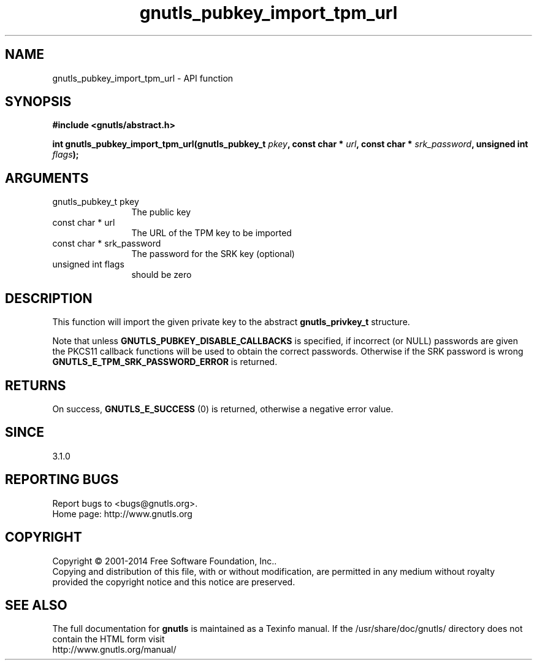 .\" DO NOT MODIFY THIS FILE!  It was generated by gdoc.
.TH "gnutls_pubkey_import_tpm_url" 3 "3.3.4" "gnutls" "gnutls"
.SH NAME
gnutls_pubkey_import_tpm_url \- API function
.SH SYNOPSIS
.B #include <gnutls/abstract.h>
.sp
.BI "int gnutls_pubkey_import_tpm_url(gnutls_pubkey_t " pkey ", const char * " url ", const char * " srk_password ", unsigned int " flags ");"
.SH ARGUMENTS
.IP "gnutls_pubkey_t pkey" 12
The public key
.IP "const char * url" 12
The URL of the TPM key to be imported
.IP "const char * srk_password" 12
The password for the SRK key (optional)
.IP "unsigned int flags" 12
should be zero
.SH "DESCRIPTION"
This function will import the given private key to the abstract
\fBgnutls_privkey_t\fP structure. 

Note that unless \fBGNUTLS_PUBKEY_DISABLE_CALLBACKS\fP
is specified, if incorrect (or NULL) passwords are given
the PKCS11 callback functions will be used to obtain the
correct passwords. Otherwise if the SRK password is wrong
\fBGNUTLS_E_TPM_SRK_PASSWORD_ERROR\fP is returned.
.SH "RETURNS"
On success, \fBGNUTLS_E_SUCCESS\fP (0) is returned, otherwise a
negative error value.
.SH "SINCE"
3.1.0
.SH "REPORTING BUGS"
Report bugs to <bugs@gnutls.org>.
.br
Home page: http://www.gnutls.org

.SH COPYRIGHT
Copyright \(co 2001-2014 Free Software Foundation, Inc..
.br
Copying and distribution of this file, with or without modification,
are permitted in any medium without royalty provided the copyright
notice and this notice are preserved.
.SH "SEE ALSO"
The full documentation for
.B gnutls
is maintained as a Texinfo manual.
If the /usr/share/doc/gnutls/
directory does not contain the HTML form visit
.B
.IP http://www.gnutls.org/manual/
.PP
